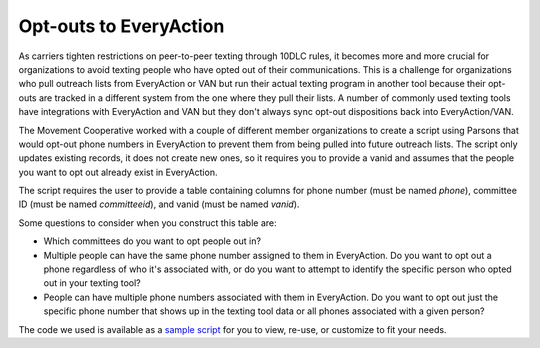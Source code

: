 ===============
Opt-outs to EveryAction
===============

As carriers tighten restrictions on peer-to-peer texting through 10DLC rules, it becomes more and more crucial for organizations to avoid texting people who have opted out of their communications. This is a challenge for organizations who pull outreach lists from EveryAction or VAN but run their actual texting program in another tool because their opt-outs are tracked in a different system from the one where they pull their lists. A number of commonly used texting tools have integrations with EveryAction and VAN but they don't always sync opt-out dispositions back into EveryAction/VAN.

The Movement Cooperative worked with a couple of different member organizations to create a script using Parsons that would opt-out phone numbers in EveryAction to prevent them from being pulled into future outreach lists. The script only updates existing records, it does not create new ones, so it requires you to provide a vanid and assumes that the people you want to opt out already exist in EveryAction.

The script requires the user to provide a table containing columns for phone number (must be named `phone`), committee ID (must be named `committeeid`), and vanid (must be named `vanid`).

Some questions to consider when you construct this table are:

- Which committees do you want to opt people out in?
- Multiple people can have the same phone number assigned to them in EveryAction. Do you want to opt out a phone regardless of who it's associated with, or do you want to attempt to identify the specific person who opted out in your texting tool?
- People can have multiple phone numbers associated with them in EveryAction. Do you want to opt out just the specific phone number that shows up in the texting tool data or all phones associated with a given person?

The code we used is available as a `sample script <https://github.com/move-coop/parsons/tree/master/useful_resources/sample_code/opt_outs_everyaction.py>`_ for you to view, re-use, or customize to fit your needs.
